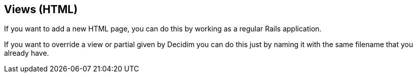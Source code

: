 [[views-html]]
Views (HTML)
------------

If you want to add a new HTML page, you can do this by working as a
regular Rails application.

If you want to override a view or partial given by Decidim you can do
this just by naming it with the same filename that you already have.

